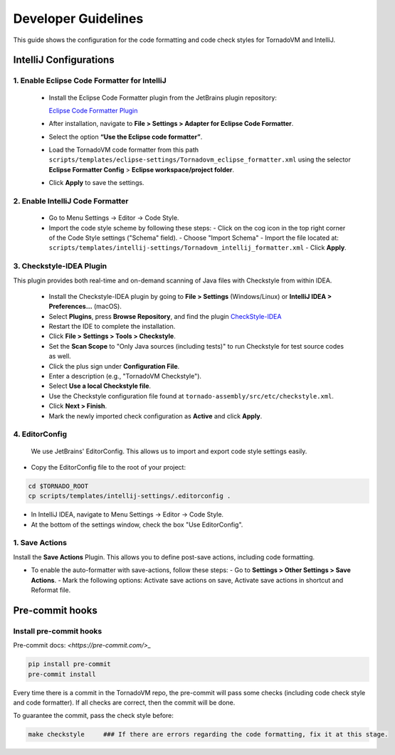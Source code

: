 Developer Guidelines
====================

This guide shows the configuration for the code formatting and code check styles for TornadoVM and IntelliJ.


IntelliJ Configurations
-----------------------


1. Enable Eclipse Code Formatter for IntelliJ
~~~~~~~~~~~~~~~~~~~~~~~~~~~~~~~~~~~~~~~~~~~~~

   - Install the Eclipse Code Formatter plugin from the JetBrains plugin repository:

     `Eclipse Code Formatter Plugin <https://plugins.jetbrains.com/plugin/6546-eclipse-code-formatter>`_

   - After installation, navigate to **File > Settings > Adapter for Eclipse Code Formatter**.
   - Select the option **“Use the Eclipse code formatter”**.
   - Load the TornadoVM code formatter from this path ``scripts/templates/eclipse-settings/Tornadovm_eclipse_formatter.xml`` using the selector **Eclipse Formatter Config** > **Eclipse workspace/project folder**.
   - Click **Apply** to save the settings.

2. Enable IntelliJ Code Formatter
~~~~~~~~~~~~~~~~~~~~~~~~~~~~~~~~~

   - Go to Menu Settings → Editor → Code Style.
   - Import the code style scheme by following these steps:
     - Click on the cog icon in the top right corner of the Code Style settings ("Schema" field).
     - Choose "Import Schema"
     - Import the file located at: ``scripts/templates/intellij-settings/Tornadovm_intellij_formatter.xml``
     - Click **Apply**.

3. Checkstyle-IDEA Plugin
~~~~~~~~~~~~~~~~~~~~~~~~~
This plugin provides both real-time and on-demand scanning of Java files with Checkstyle from within IDEA.

   - Install the Checkstyle-IDEA plugin by going to **File > Settings** (Windows/Linux) or **IntelliJ IDEA > Preferences…** (macOS).
   - Select **Plugins**, press **Browse Repository**, and find the plugin `CheckStyle-IDEA <https://plugins.jetbrains.com/plugin/1065-checkstyle-idea>`_
   - Restart the IDE to complete the installation.
   - Click **File > Settings > Tools > Checkstyle**.
   - Set the **Scan Scope** to "Only Java sources (including tests)" to run Checkstyle for test source codes as well.
   - Click the plus sign under **Configuration File**.
   - Enter a description (e.g., "TornadoVM Checkstyle").
   - Select **Use a local Checkstyle file**.
   - Use the Checkstyle configuration file found at ``tornado-assembly/src/etc/checkstyle.xml``.
   - Click **Next > Finish**.
   - Mark the newly imported check configuration as **Active** and click **Apply**.

4. EditorConfig
~~~~~~~~~~~~~~~
   We use JetBrains' EditorConfig. This allows us to import and export code style settings easily.

- Copy the EditorConfig file to the root of your project:

.. code:: bash

  cd $TORNADO_ROOT
  cp scripts/templates/intellij-settings/.editorconfig .


- In IntelliJ IDEA, navigate to Menu Settings → Editor → Code Style.
- At the bottom of the settings window, check the box "Use EditorConfig".

1. Save Actions
~~~~~~~~~~~~~~~

Install the **Save Actions** Plugin. This allows you  to define post-save actions, including code formatting.

- To enable the auto-formatter with save-actions, follow these steps:
  - Go to **Settings > Other Settings > Save Actions**.
  - Mark the following options: Activate save actions on save, Activate save actions in shortcut and Reformat file.



Pre-commit hooks
----------------


Install pre-commit hooks
~~~~~~~~~~~~~~~~~~~~~~~~

Pre-commit docs: `<https://pre-commit.com/>_`


.. code:: bash

  pip install pre-commit
  pre-commit install


Every time there is a commit in the TornadoVM repo, the pre-commit will pass some checks (including code check style and code formatter).
If all checks are correct, then the commit will be done.

To guarantee the commit, pass the check style before:

.. code:: bash

  make checkstyle     ### If there are errors regarding the code formatting, fix it at this stage.
